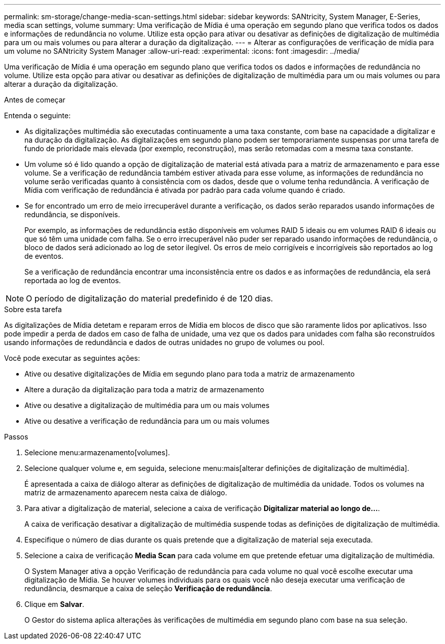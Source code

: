 ---
permalink: sm-storage/change-media-scan-settings.html 
sidebar: sidebar 
keywords: SANtricity, System Manager, E-Series, media scan settings, volume 
summary: Uma verificação de Mídia é uma operação em segundo plano que verifica todos os dados e informações de redundância no volume. Utilize esta opção para ativar ou desativar as definições de digitalização de multimédia para um ou mais volumes ou para alterar a duração da digitalização. 
---
= Alterar as configurações de verificação de mídia para um volume no SANtricity System Manager
:allow-uri-read: 
:experimental: 
:icons: font
:imagesdir: ../media/


[role="lead"]
Uma verificação de Mídia é uma operação em segundo plano que verifica todos os dados e informações de redundância no volume. Utilize esta opção para ativar ou desativar as definições de digitalização de multimédia para um ou mais volumes ou para alterar a duração da digitalização.

.Antes de começar
Entenda o seguinte:

* As digitalizações multimédia são executadas continuamente a uma taxa constante, com base na capacidade a digitalizar e na duração da digitalização. As digitalizações em segundo plano podem ser temporariamente suspensas por uma tarefa de fundo de prioridade mais elevada (por exemplo, reconstrução), mas serão retomadas com a mesma taxa constante.
* Um volume só é lido quando a opção de digitalização de material está ativada para a matriz de armazenamento e para esse volume. Se a verificação de redundância também estiver ativada para esse volume, as informações de redundância no volume serão verificadas quanto à consistência com os dados, desde que o volume tenha redundância. A verificação de Mídia com verificação de redundância é ativada por padrão para cada volume quando é criado.
* Se for encontrado um erro de meio irrecuperável durante a verificação, os dados serão reparados usando informações de redundância, se disponíveis.
+
Por exemplo, as informações de redundância estão disponíveis em volumes RAID 5 ideais ou em volumes RAID 6 ideais ou que só têm uma unidade com falha. Se o erro irrecuperável não puder ser reparado usando informações de redundância, o bloco de dados será adicionado ao log de setor ilegível. Os erros de meio corrigíveis e incorrigíveis são reportados ao log de eventos.

+
Se a verificação de redundância encontrar uma inconsistência entre os dados e as informações de redundância, ela será reportada ao log de eventos.




NOTE: O período de digitalização do material predefinido é de 120 dias.

.Sobre esta tarefa
As digitalizações de Mídia detetam e reparam erros de Mídia em blocos de disco que são raramente lidos por aplicativos. Isso pode impedir a perda de dados em caso de falha de unidade, uma vez que os dados para unidades com falha são reconstruídos usando informações de redundância e dados de outras unidades no grupo de volumes ou pool.

Você pode executar as seguintes ações:

* Ative ou desative digitalizações de Mídia em segundo plano para toda a matriz de armazenamento
* Altere a duração da digitalização para toda a matriz de armazenamento
* Ative ou desative a digitalização de multimédia para um ou mais volumes
* Ative ou desative a verificação de redundância para um ou mais volumes


.Passos
. Selecione menu:armazenamento[volumes].
. Selecione qualquer volume e, em seguida, selecione menu:mais[alterar definições de digitalização de multimédia].
+
É apresentada a caixa de diálogo alterar as definições de digitalização de multimédia da unidade. Todos os volumes na matriz de armazenamento aparecem nesta caixa de diálogo.

. Para ativar a digitalização de material, selecione a caixa de verificação *Digitalizar material ao longo de...*.
+
A caixa de verificação desativar a digitalização de multimédia suspende todas as definições de digitalização de multimédia.

. Especifique o número de dias durante os quais pretende que a digitalização de material seja executada.
. Selecione a caixa de verificação *Media Scan* para cada volume em que pretende efetuar uma digitalização de multimédia.
+
O System Manager ativa a opção Verificação de redundância para cada volume no qual você escolhe executar uma digitalização de Mídia. Se houver volumes individuais para os quais você não deseja executar uma verificação de redundância, desmarque a caixa de seleção *Verificação de redundância*.

. Clique em *Salvar*.
+
O Gestor do sistema aplica alterações às verificações de multimédia em segundo plano com base na sua seleção.


